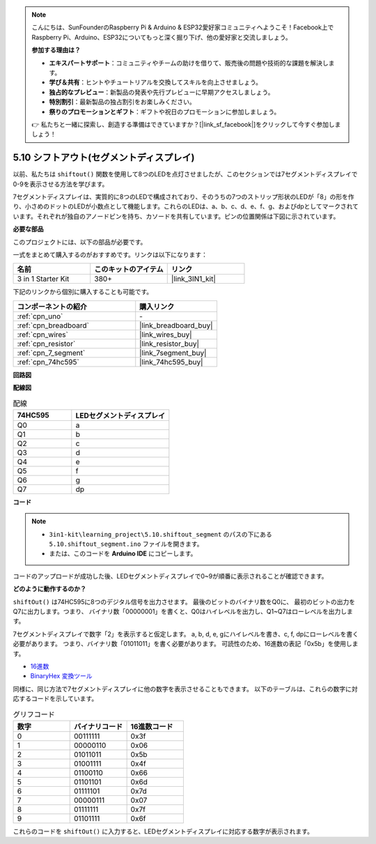 .. note::

    こんにちは、SunFounderのRaspberry Pi & Arduino & ESP32愛好家コミュニティへようこそ！Facebook上でRaspberry Pi、Arduino、ESP32についてもっと深く掘り下げ、他の愛好家と交流しましょう。

    **参加する理由は？**

    - **エキスパートサポート**：コミュニティやチームの助けを借りて、販売後の問題や技術的な課題を解決します。
    - **学び＆共有**：ヒントやチュートリアルを交換してスキルを向上させましょう。
    - **独占的なプレビュー**：新製品の発表や先行プレビューに早期アクセスしましょう。
    - **特別割引**：最新製品の独占割引をお楽しみください。
    - **祭りのプロモーションとギフト**：ギフトや祝日のプロモーションに参加しましょう。

    👉 私たちと一緒に探索し、創造する準備はできていますか？[|link_sf_facebook|]をクリックして今すぐ参加しましょう！

.. _ar_segment:

5.10 シフトアウト(セグメントディスプレイ)
===========================================

以前、私たちは ``shiftout()`` 関数を使用して8つのLEDを点灯させましたが、このセクションでは7セグメントディスプレイで0-9を表示させる方法を学びます。

7セグメントディスプレイは、実質的に8つのLEDで構成されており、そのうちの7つのストリップ形状のLEDが「8」の形を作り、小さめのドットのLEDが小数点として機能します。これらのLEDは、a、b、c、d、e、f、g、およびdpとしてマークされています。それぞれが独自のアノードピンを持ち、カソードを共有しています。ピンの位置関係は下図に示されています。

.. image:: img/segment_cathode.png
    :width: 600
    :align: center

**必要な部品**

このプロジェクトには、以下の部品が必要です。

一式をまとめて購入するのがおすすめです。リンクは以下になります：

.. list-table::
    :widths: 20 20 20
    :header-rows: 1

    *   - 名前
        - このキットのアイテム
        - リンク
    *   - 3 in 1 Starter Kit
        - 380+
        - |link_3IN1_kit|

下記のリンクから個別に購入することも可能です。

.. list-table::
    :widths: 30 20
    :header-rows: 1

    *   - コンポーネントの紹介
        - 購入リンク

    *   - :ref:`cpn_uno`
        - \-
    *   - :ref:`cpn_breadboard`
        - |link_breadboard_buy|
    *   - :ref:`cpn_wires`
        - |link_wires_buy|
    *   - :ref:`cpn_resistor`
        - |link_resistor_buy|
    *   - :ref:`cpn_7_segment`
        - |link_7segment_buy|
    *   - :ref:`cpn_74hc595`
        - |link_74hc595_buy|

**回路図**

.. image:: img/circuit_6.5_segment.png

**配線図**

.. list-table:: 配線
    :widths: 15 25
    :header-rows: 1

    *   - 74HC595
        - LEDセグメントディスプレイ
    *   - Q0
        - a
    *   - Q1
        - b
    *   - Q2
        - c
    *   - Q3
        - d
    *   - Q4
        - e
    *   - Q5
        - f
    *   - Q6
        - g
    *   - Q7
        - dp

.. image:: img/5.10_segment_bb.png
    :width: 600
    :align: center

**コード**

.. note::

    * ``3in1-kit\learning_project\5.10.shiftout_segment`` のパスの下にある ``5.10.shiftout_segment.ino`` ファイルを開きます。
    * または、このコードを **Arduino IDE** にコピーします。
    
    

.. raw:: html
    
    <iframe src=https://create.arduino.cc/editor/sunfounder01/23b9a3ea-c648-4f33-8622-e279d94ee507/preview?embed style="height:510px;width:100%;margin:10px 0" frameborder=0></iframe>
    
コードのアップロードが成功した後、LEDセグメントディスプレイで0~9が順番に表示されることが確認できます。

**どのように動作するのか？**

``shiftOut()`` は74HC595に8つのデジタル信号を出力させます。
最後のビットのバイナリ数をQ0に、
最初のビットの出力をQ7に出力します。つまり、
バイナリ数「00000001」を書くと、Q0はハイレベルを出力し、Q1~Q7はローレベルを出力します。

7セグメントディスプレイで数字「2」を表示すると仮定します。
a, b, d, e, gにハイレベルを書き、c, f, dpにローレベルを書く必要があります。
つまり、バイナリ数「01011011」を書く必要があります。
可読性のため、16進数の表記「0x5b」を使用します。

.. image:: img/7_segment2.png

* `16進数 <https://en.wikipedia.org/wiki/Hexadecimal>`_

* `BinaryHex 変換ツール <https://www.binaryhexconverter.com/binary-to-hex-converter>`_

同様に、同じ方法で7セグメントディスプレイに他の数字を表示させることもできます。
以下のテーブルは、これらの数字に対応するコードを示しています。

.. list-table:: グリフコード
    :widths: 20 20 20
    :header-rows: 1

    *   - 数字	
        - バイナリコード
        - 16進数コード  
    *   - 0	
        - 00111111	
        - 0x3f
    *   - 1	
        - 00000110	
        - 0x06
    *   - 2	
        - 01011011	
        - 0x5b
    *   - 3	
        - 01001111	
        - 0x4f
    *   - 4	
        - 01100110	
        - 0x66
    *   - 5	
        - 01101101	
        - 0x6d
    *   - 6	
        - 01111101	
        - 0x7d
    *   - 7	
        - 00000111	
        - 0x07
    *   - 8	
        - 01111111	
        - 0x7f
    *   - 9	
        - 01101111	
        - 0x6f

これらのコードを ``shiftOut()`` に入力すると、LEDセグメントディスプレイに対応する数字が表示されます。
